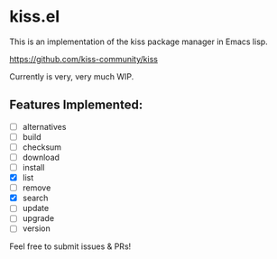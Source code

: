 * kiss.el

This is an implementation of the kiss package manager in Emacs lisp.

https://github.com/kiss-community/kiss

Currently is very, very much WIP.

** Features Implemented:

- [ ] alternatives
- [ ] build
- [ ] checksum
- [ ] download
- [ ] install
- [X] list
- [ ] remove
- [X] search
- [ ] update
- [ ] upgrade
- [ ] version

Feel free to submit issues & PRs!
